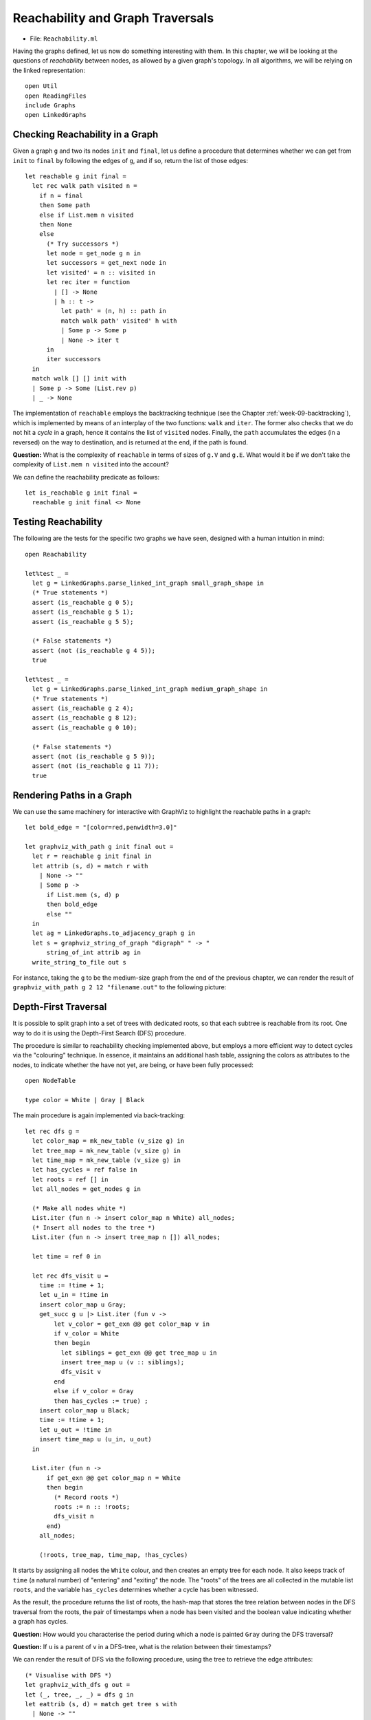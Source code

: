 .. -*- mode: rst -*-

.. _reachability:

Reachability and Graph Traversals
=================================

* File: ``Reachability.ml``

Having the graphs defined, let us now do something interesting with
them. In this chapter, we will be looking at the questions of
*reachability* between nodes, as allowed by a given graph's topology.
In all algorithms, we will be relying on the linked representation::

 open Util
 open ReadingFiles
 include Graphs
 open LinkedGraphs


Checking Reachability in a Graph
--------------------------------

Given a graph ``g`` and two its nodes ``init`` and ``final``, let us
define a procedure that determines whether we can get from ``init`` to
``final`` by following the edges of ``g``, and if so, return the list
of those edges::

 let reachable g init final = 
   let rec walk path visited n = 
     if n = final 
     then Some path
     else if List.mem n visited 
     then None
     else
       (* Try successors *)
       let node = get_node g n in
       let successors = get_next node in
       let visited' = n :: visited in
       let rec iter = function
         | [] -> None
         | h :: t -> 
           let path' = (n, h) :: path in
           match walk path' visited' h with
           | Some p -> Some p
           | None -> iter t
       in
       iter successors
   in
   match walk [] [] init with
   | Some p -> Some (List.rev p)
   | _ -> None

The implementation of ``reachable`` employs the backtracking technique
(see the Chapter :ref:`week-09-backtracking`), which is implemented by
means of an interplay of the two functions: ``walk`` and ``iter``. The
former also checks that we do not hit a *cycle* in a graph, hence it
contains the list of ``visited`` nodes. Finally, the ``path``
accumulates the edges (in a reversed) on the way to destination, and
is returned at the end, if the path is found.

**Question:** What is the complexity of ``reachable`` in terms of sizes of ``g.V`` and ``g.E``. What would it be if we don't take the complexity of ``List.mem n visited`` into the account?

We can define the reachability predicate as follows::

 let is_reachable g init final = 
   reachable g init final <> None

Testing Reachability
--------------------

The following are the tests for the specific two graphs we have seen, designed with a human intuition in mind::

 open Reachability

 let%test _ =  
   let g = LinkedGraphs.parse_linked_int_graph small_graph_shape in
   (* True statements *)
   assert (is_reachable g 0 5);
   assert (is_reachable g 5 1);
   assert (is_reachable g 5 5);

   (* False statements *)
   assert (not (is_reachable g 4 5));
   true

 let%test _ =  
   let g = LinkedGraphs.parse_linked_int_graph medium_graph_shape in
   (* True statements *)
   assert (is_reachable g 2 4);
   assert (is_reachable g 8 12);
   assert (is_reachable g 0 10);

   (* False statements *)
   assert (not (is_reachable g 5 9));
   assert (not (is_reachable g 11 7));
   true


Rendering Paths in a Graph
--------------------------

We can use the same machinery for interactive with GraphViz to highlight the reachable paths in a graph::

 let bold_edge = "[color=red,penwidth=3.0]"

 let graphviz_with_path g init final out = 
   let r = reachable g init final in 
   let attrib (s, d) = match r with
     | None -> ""
     | Some p -> 
       if List.mem (s, d) p 
       then bold_edge
       else ""
   in
   let ag = LinkedGraphs.to_adjacency_graph g in
   let s = graphviz_string_of_graph "digraph" " -> " 
       string_of_int attrib ag in
   write_string_to_file out s

For instance, taking the ``g`` to be the medium-size graph from the
end of the previous chapter, we can render the result of
``graphviz_with_path g 2 12 "filename.out"`` to the following picture:

.. image:: ../resources/path1.png
   :width: 500px
   :align: center


Depth-First Traversal
---------------------

It is possible to split graph into a set of trees with dedicated roots, so that each subtree is reachable from its root. One way to do it is using the Depth-First Search (DFS) procedure.

The procedure is similar to reachability checking implemented above, but employs a more efficient way to detect cycles via the "colouring" technique. In essence, it maintains an additional hash table, assigning the colors as attributes to the nodes, to indicate whether the have not yet, are being, or have been fully processed::

  open NodeTable 

  type color = White | Gray | Black

The main procedure is again implemented via back-tracking::

  let rec dfs g = 
    let color_map = mk_new_table (v_size g) in
    let tree_map = mk_new_table (v_size g) in
    let time_map = mk_new_table (v_size g) in
    let has_cycles = ref false in
    let roots = ref [] in
    let all_nodes = get_nodes g in

    (* Make all nodes white *)
    List.iter (fun n -> insert color_map n White) all_nodes;
    (* Insert all nodes to the tree *)
    List.iter (fun n -> insert tree_map n []) all_nodes;

    let time = ref 0 in 

    let rec dfs_visit u = 
      time := !time + 1;
      let u_in = !time in
      insert color_map u Gray;
      get_succ g u |> List.iter (fun v -> 
          let v_color = get_exn @@ get color_map v in
          if v_color = White
          then begin
            let siblings = get_exn @@ get tree_map u in
            insert tree_map u (v :: siblings);
            dfs_visit v
          end 
          else if v_color = Gray 
          then has_cycles := true) ;
      insert color_map u Black;
      time := !time + 1;
      let u_out = !time in
      insert time_map u (u_in, u_out)
    in

    List.iter (fun n -> 
        if get_exn @@ get color_map n = White
        then begin
          (* Record roots *)
          roots := n :: !roots;
          dfs_visit n
        end) 
      all_nodes;

      (!roots, tree_map, time_map, !has_cycles)  

It starts by assigning all nodes the ``White`` colour, and then
creates an empty tree for each node. It also keeps track of ``time``
(a natural number) of "entering" and "exiting" the node. The "roots"
of the trees are all collected in the mutable list ``roots``, and the
variable ``has_cycles`` determines whether a cycle has been witnessed.

As the result, the procedure returns the list of roots, the hash-map
that stores the tree relation between nodes in the DFS traversal from
the roots, the pair of timestamps when a node has been visited and the
boolean value indicating whether a graph has cycles. 

**Question:** How would you characterise the period during which a node is painted ``Gray`` during the DFS traversal?

**Question:** If ``u`` is a parent of ``v`` in a DFS-tree, what is the
relation between their timestamps?

We can render the result of DFS via the following procedure, using the
tree to retrieve the edge attributes::

  (* Visualise with DFS *)
  let graphviz_with_dfs g out = 
  let (_, tree, _, _) = dfs g in 
  let eattrib (s, d) = match get tree s with
    | None -> ""
    | Some p -> 
      if List.mem d p 
      then bold_edge
      else ""
  in
  let ag = LinkedGraphs.to_adjacency_graph g in
  let s = graphviz_string_of_graph "digraph" " -> " 
      string_of_int eattrib ag in
  write_string_to_file out s

For instance, for our working graph we get the following image,
indicating `four` trees, rooted at nodes 0, 2, 7, and 8, correspondingly (the
last two trees only have one node each, hence are difficult to spot):

.. image:: ../resources/dfs.png
   :width: 500px
   :align: center

The reason why we ended up with four trees is due to the order in which DFS was
choosing nodes to start from.

DFS and Reachability
--------------------

Let us define the following procedure, checking the reachability via DFS::

  let is_reachable_via_dfs g init final = 
    let (roots, tree, _, _) = dfs g in
    let rec walk n = 
      if n = final then true
      else 
        get tree n |> 
        get_exn |>
        List.exists (fun v -> walk v)
    in
    if List.mem init roots 
    then walk init
    else false

**Question:** Is initial notion of reachability equivalent to DFS-reachability?

The differences aside, we can still use it to teste DFS using the following observations::

 let test_dfs g = 
   let all_nodes = LinkedGraphs.get_nodes g in 
   let (dfs_roots, _, _, _) = GraphDFS.dfs g in

   (* Any node DFS-reachable from a root r is reachable from r *)
   let fact1 = 
     List.for_all (fun u ->
         List.for_all (fun v ->
             if GraphDFS.is_reachable_via_dfs g u v
             then is_reachable g u v
             else true) all_nodes) dfs_roots
   in

   (* Any node is reachable from some root r *)
   let fact2 = 
     List.for_all (fun u ->
         List.exists 
           (fun r -> GraphDFS.is_reachable_via_dfs g r u)
           dfs_roots)
       all_nodes in

   fact1 && fact2

DFS and Cycle Detection
-----------------------

As a byproduct, our DFS has detected if a given graph has a cycle in it. We can now test it as follows::

 let%test _ =  
   let g = LinkedGraphs.parse_linked_int_graph small_graph_shape in
   let (_, _, _, c) = GraphDFS.dfs g in
   c

 let%test _ =  
   let g = LinkedGraphs.parse_linked_int_graph medium_graph_shape in
   let (_, _, _, c) = GraphDFS.dfs g in
   not c

Topological Sort
----------------

Assume our graph has no cycles (i.e., it is a so-called *Directed
Acyclic Graph*, or *DAG*). In this case it is possible to enumerate
its nodes (i.e., put them to an ordered list) in a way that all edges
will be going from nodes "left-to-right". This operation is called
*Topological Sort* and is very useful for processing dependencies in
an order, implicitly imposed by a graph.

As an example of Topological Sort, you can think of compiling multiple
OCaml files. Dependencies between files introduce a DAG (as there are
no cycles), but the compiler need to process them in an order so that
the dependant files would be compiled after their dependencies. This
is where Topological Sort comes to the rescue.

Another (somewhat more lively) example is a professor who dresses
every morning, having the following dependencies between his clothes
to put on:

.. image:: ../resources/clothes.png
   :width: 600px
   :align: center

The graph with those dependencies can be encoded as follows::
  
 let clothes_edges = [
   (0, 8);
   (0, 2);
   (8, 2);
   (8, 1);
   (8, 7);
   (3, 7);
   (3, 4);
   (4, 5);
   (7, 5);
   (6, 2);
 ]

while the payloads (i.e., the items of clothes) are given by the following array::

 let clothes = 
   [|  
     "underpants";
     "phone";
     "shoes";
     "shirt";
     "tie";
     "jacket";
     "socks";
     "belt";
     "trousers";
   |]

We can now instantiate the linked-structure-based graph via the following function::

 let read_graph_and_payloads size nvalue elist elabels = 
   let open AdjacencyGraphs in 
   let g = mk_graph size in
   for i = 0 to g.size - 1 do
     set_payload g i nvalue.(i) 
   done;  
   List.iter (fun (s, d) -> add_edge g s d) elist;
   List.iter (fun (s, d, l) -> set_edge_label g s d l) elabels;
   LinkedGraphs.from_simple_adjacency_graph g


 let clothes_graph = 
   read_graph_and_payloads 9 clothes clothes_edges 
     ([] : (int * int * unit) list)

The image can produced by the following procedure::

 let graphviz_with_payload g values out = 
   let eattrib e = "" in
   let vattrib n = values.(n) in
   let ag = LinkedGraphs.to_adjacency_graph g in
   let s = graphviz_string_of_graph "digraph" " -> " 
       vattrib eattrib ag in
   write_string_to_file out s


The procedure of the topological sort exploits the time-stamps recorded during DFS. The intuition is as follows: in the absence of cycles, the nodes with the later "exit" timestamp ``u_out`` are the "topological predecessors" of those with smaller timestamps, and, hence, the former should be put earlier in the list. Another way to think of it is that DFS introduces a "parenthesised structure"  on the subtrees of the graph, and the nodes up the tree have exit timestamps, corresponding to a parenthesis more "to the right".

The implementation of the topological sort, thus, simply sorts the nodes in the decreasing order of the exit timestamp::

 module TopologicalSort = struct

   open NodeTable 

   let get_last_time m n = get_exn @@ get m n

   let topo_sort g = 
     let (_, _, time_map, _) = GraphDFS.dfs g in
     get_nodes g |>
     List.sort (fun n1 n2 ->
         let (_, t1) = get_last_time time_map n1 in
         let (_, t2) = get_last_time time_map n2 in
         if t1 < t2 then 1
         else if t1 > t2 then -1
         else 0)

 end

For the graph of professor clothes, the topological sort returns the following sequence (which is coherent with the picture above)::

 utop # let l = TopologicalSort.topo_sort clothes_graph;;
 utop # List.iter (fun i -> Printf.printf "%s\n" clothes.(i)) l;;

 socks
 shirt
 tie
 underpants
 trousers
 belt
 jacket
 phone
 shoes


Testing Topological Sort
------------------------

A simple property to check of a topological sort is that for all subsequently positioned nodes ``(u, v)`` in its result, the node ``u`` is not reachable from ``v``::

 let rec all_pairs ls = match ls with
   | [] -> []
   | _ :: [] -> []
   | h1 :: h2 :: t -> (h1, h2) :: (all_pairs (h2 :: t))    

 let%test _ =  
   let g = LinkedGraphs.parse_linked_int_graph medium_graph_shape in
   let pairs = TopologicalSort.topo_sort g |> all_pairs in
   List.for_all (fun (s, d) -> not (is_reachable g d s)) pairs

 let%test _ =  
   let g = clothes_graph in
   let pairs = TopologicalSort.topo_sort g |> all_pairs in
   List.for_all (fun (s, d) -> not (is_reachable g d s)) pairs
